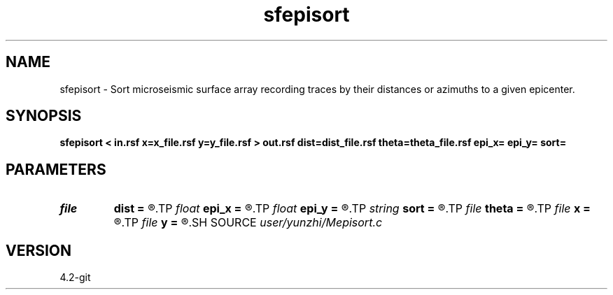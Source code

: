 .TH sfepisort 1  "APRIL 2023" Madagascar "Madagascar Manuals"
.SH NAME
sfepisort \- Sort microseismic surface array recording traces by their distances or azimuths to a given epicenter. 
.SH SYNOPSIS
.B sfepisort < in.rsf x=x_file.rsf y=y_file.rsf > out.rsf dist=dist_file.rsf theta=theta_file.rsf epi_x= epi_y= sort=
.SH PARAMETERS
.PD 0
.TP
.I file   
.B dist
.B =
.R  	auxiliary output file name
.TP
.I float  
.B epi_x
.B =
.R  	referenced epicenter coordinate x.
.TP
.I float  
.B epi_y
.B =
.R  	referenced epicenter coordinate y.
.TP
.I string 
.B sort
.B =
.R  	sort distance[d] (default) or angle[a]
.TP
.I file   
.B theta
.B =
.R  	auxiliary output file name
.TP
.I file   
.B x
.B =
.R  	auxiliary input file name
.TP
.I file   
.B y
.B =
.R  	auxiliary input file name
.SH SOURCE
.I user/yunzhi/Mepisort.c
.SH VERSION
4.2-git
